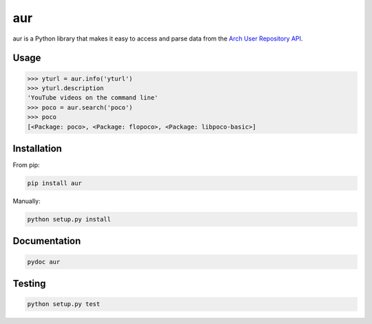 ===
aur
===

aur is a Python library that makes it easy to access and parse data
from the `Arch User Repository API`_.

.. _Arch User Repository API: https://wiki.archlinux.org/index.php/AurJson

Usage
-----

.. code:: python

    >>> yturl = aur.info('yturl')
    >>> yturl.description
    'YouTube videos on the command line'
    >>> poco = aur.search('poco')
    >>> poco
    [<Package: poco>, <Package: flopoco>, <Package: libpoco-basic>]

Installation
------------

From pip:

.. code::

    pip install aur

Manually:

.. code::

    python setup.py install


Documentation
-------------

.. code::

    pydoc aur


Testing
-------

.. image:: https://travis-ci.org/cdown/aur.svg?branch=develop
  :target: https://travis-ci.org/cdown/aur
  :alt: Test status

.. code::

    python setup.py test

